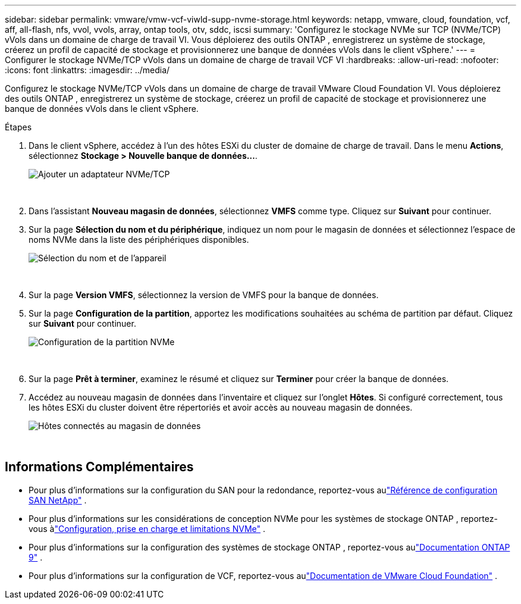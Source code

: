 ---
sidebar: sidebar 
permalink: vmware/vmw-vcf-viwld-supp-nvme-storage.html 
keywords: netapp, vmware, cloud, foundation, vcf, aff, all-flash, nfs, vvol, vvols, array, ontap tools, otv, sddc, iscsi 
summary: 'Configurez le stockage NVMe sur TCP (NVMe/TCP) vVols dans un domaine de charge de travail VI.  Vous déploierez des outils ONTAP , enregistrerez un système de stockage, créerez un profil de capacité de stockage et provisionnerez une banque de données vVols dans le client vSphere.' 
---
= Configurer le stockage NVMe/TCP vVols dans un domaine de charge de travail VCF VI
:hardbreaks:
:allow-uri-read: 
:nofooter: 
:icons: font
:linkattrs: 
:imagesdir: ../media/


[role="lead"]
Configurez le stockage NVMe/TCP vVols dans un domaine de charge de travail VMware Cloud Foundation VI.  Vous déploierez des outils ONTAP , enregistrerez un système de stockage, créerez un profil de capacité de stockage et provisionnerez une banque de données vVols dans le client vSphere.

.Étapes
. Dans le client vSphere, accédez à l’un des hôtes ESXi du cluster de domaine de charge de travail. Dans le menu *Actions*, sélectionnez *Stockage > Nouvelle banque de données...*.
+
image:vmware-vcf-asa-104.png["Ajouter un adaptateur NVMe/TCP"]

+
{nbsp}

. Dans l'assistant *Nouveau magasin de données*, sélectionnez *VMFS* comme type. Cliquez sur *Suivant* pour continuer.
. Sur la page *Sélection du nom et du périphérique*, indiquez un nom pour le magasin de données et sélectionnez l'espace de noms NVMe dans la liste des périphériques disponibles.
+
image:vmware-vcf-asa-105.png["Sélection du nom et de l'appareil"]

+
{nbsp}

. Sur la page *Version VMFS*, sélectionnez la version de VMFS pour la banque de données.
. Sur la page *Configuration de la partition*, apportez les modifications souhaitées au schéma de partition par défaut. Cliquez sur *Suivant* pour continuer.
+
image:vmware-vcf-asa-106.png["Configuration de la partition NVMe"]

+
{nbsp}

. Sur la page *Prêt à terminer*, examinez le résumé et cliquez sur *Terminer* pour créer la banque de données.
. Accédez au nouveau magasin de données dans l’inventaire et cliquez sur l’onglet *Hôtes*. Si configuré correctement, tous les hôtes ESXi du cluster doivent être répertoriés et avoir accès au nouveau magasin de données.
+
image:vmware-vcf-asa-107.png["Hôtes connectés au magasin de données"]

+
{nbsp}





== Informations Complémentaires

* Pour plus d'informations sur la configuration du SAN pour la redondance, reportez-vous aulink:https://docs.netapp.com/us-en/ontap/san-config/index.html["Référence de configuration SAN NetApp"^] .
* Pour plus d'informations sur les considérations de conception NVMe pour les systèmes de stockage ONTAP , reportez-vous àlink:https://docs.netapp.com/us-en/ontap/nvme/support-limitations.html["Configuration, prise en charge et limitations NVMe"^] .
* Pour plus d'informations sur la configuration des systèmes de stockage ONTAP , reportez-vous aulink:https://docs.netapp.com/us-en/ontap["Documentation ONTAP 9"^] .
* Pour plus d'informations sur la configuration de VCF, reportez-vous aulink:https://techdocs.broadcom.com/us/en/vmware-cis/vcf.html["Documentation de VMware Cloud Foundation"^] .

